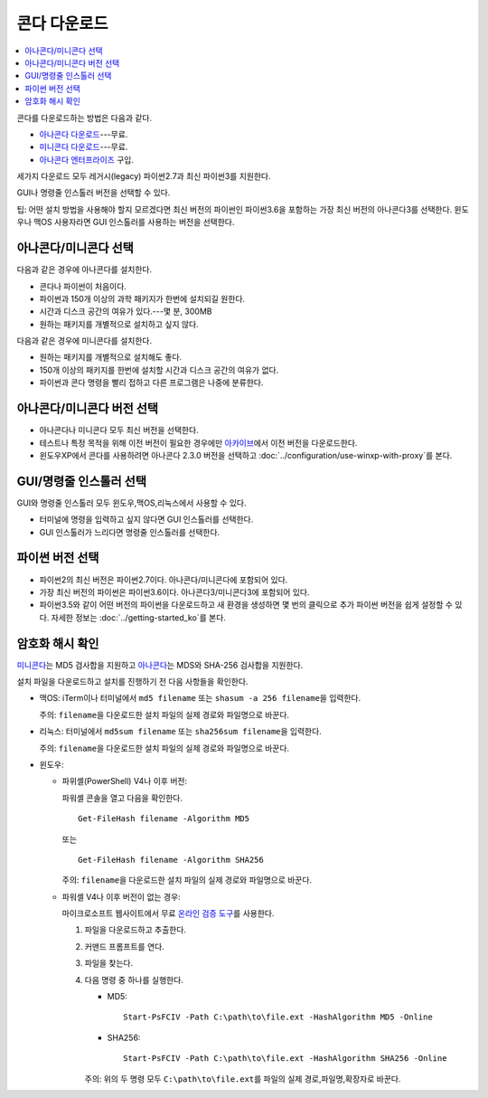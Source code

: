 =================
콘다 다운로드
=================

.. contents::
   :local:
   :depth: 1


콘다를 다운로드하는 방법은 다음과 같다.

* `아나콘다 다운로드 <https://www.anaconda.com/download/>`_---무료.

* `미니콘다 다운로드 <https://conda.io/miniconda.html>`_---무료.

* `아나콘다 엔터프라이즈 <https://www.anaconda.com/enterprise/>`_ 구입.

세가지 다운로드 모두 레거시(legacy) 파이썬2.7과 최신 파이썬3를 지원한다.

GUI나 명령줄 인스톨러 버전을 선택할 수 있다.

팁: 어떤 설치 방법을 사용해야 할지 모르겠다면 최신 버전의 파이썬인 파이썬3.6을 포함하는 가장 최신 버전의 아나콘다3를 선택한다.
윈도우나 맥OS 사용자라면 GUI 인스톨러를 사용하는 버전을 선택한다.


아나콘다/미니콘다 선택
==========================

다음과 같은 경우에 아나콘다를 설치한다.

* 콘다나 파이썬이 처음이다.

* 파이썬과 150개 이상의 과학 패키지가 한번에 설치되길 원한다.

* 시간과 디스크 공간의 여유가 있다.---몇 분, 300MB

* 원하는 패키지를 개별적으로 설치하고 싶지 않다.

다음과 같은 경우에 미니콘다를 설치한다.

* 원하는 패키지를 개별적으로 설치해도 좋다.

* 150개 이상의 패키지를 한번에 설치할 시간과 디스크 공간의 여유가 없다.

* 파이썬과 콘다 명령을 빨리 접하고 다른 프로그램은 나중에 분류한다.


아나콘다/미니콘다 버전 선택
=============================================

* 아나콘다나 미니콘다 모두 최신 버전을 선택한다.

* 테스트나 특정 목적을 위해 이전 버전이 필요한 경우에만
  `아카이브 <https://repo.continuum.io/archive/>`_\ 에서 이전 버전을 다운로드한다.

* 윈도우XP에서 콘다를 사용하려면 아나콘다 2.3.0 버전을 선택하고 :doc:`../configuration/use-winxp-with-proxy`\ 를 본다.


GUI/명령줄 인스톨러 선택
==================================

GUI와 명령줄 인스톨러 모두 윈도우,맥OS,리눅스에서 사용할 수 있다.

* 터미널에 명령을 입력하고 싶지 않다면 GUI 인스톨러를 선택한다.

* GUI 인스톨러가 느리다면 명령줄 인스톨러를 선택한다.


파이썬 버전 선택
================================

* 파이썬2의 최신 버전은 파이썬2.7이다. 아나콘다/미니콘다에 포함되어 있다.
* 가장 최신 버전의 파이썬은 파이썬3.6이다. 아나콘다3/미니콘다3에 포함되어 있다.
* 파이썬3.5와 같이 어떤 버전의 파이썬을 다운로드하고 새 환경을 생성하면
  몇 번의 클릭으로 추가 파이썬 버전을 쉽게 설정할 수 있다.
  자세한 정보는 :doc:`../getting-started_ko`\ 를 본다.


암호화 해시 확인
=================================

`미니콘다 <http://repo.continuum.io/miniconda/>`_\ 는 MD5 검사합을 지원하고
`아나콘다 <https://docs.continuum.io/anaconda/install/hashes/>`_\ 는 MDS와 SHA-256 검사합을 지원한다.

설치 파일을 다운로드하고 설치를 진행하기 전 다음 사항들을 확인한다.

* 맥OS: iTerm이나 터미널에서 ``md5 filename`` 또는 ``shasum -a 256 filename``\ 을 입력한다.

  주의: ``filename``\ 을 다운로드한 설치 파일의 실제 경로와 파일명으로 바꾼다.

* 리눅스: 터미널에서 ``md5sum filename`` 또는 ``sha256sum filename``\ 을 입력한다.

  주의: ``filename``\ 을 다운로드한 설치 파일의 실제 경로와 파일명으로 바꾼다.

* 윈도우:

  * 파위셸(PowerShell) V4나 이후 버전:

    파워셸 콘솔을 열고 다음을 확인한다. ::

      Get-FileHash filename -Algorithm MD5

    또는 ::

      Get-FileHash filename -Algorithm SHA256

    주의: ``filename``\ 을 다운로드한 설치 파일의 실제 경로와 파일명으로 바꾼다.

  * 파워셸 V4나 이후 버전이 없는 경우:

    마이크로소프트 웹사이트에서 무료 `온라인 검증 도구 <https://gallery.technet.microsoft.com/PowerShell-File-Checksum-e57dcd67>`_\ 를 사용한다.

    #. 파일을 다운로드하고 추출한다.

    #. 커맨드 프롬프트를 연다.

    #. 파일을 찾는다.

    #. 다음 명령 중 하나를 실행한다.

       * MD5::

           Start-PsFCIV -Path C:\path\to\file.ext -HashAlgorithm MD5 -Online

       * SHA256::

           Start-PsFCIV -Path C:\path\to\file.ext -HashAlgorithm SHA256 -Online

       주의: 위의 두 명령 모두 ``C:\path\to\file.ext``\ 를 파일의 실제 경로,파일명,확장자로 바꾼다.
